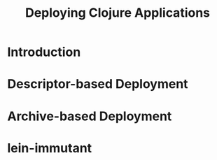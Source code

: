 #+TITLE:     Deploying Clojure Applications
#+LANGUAGE:  en
#+OPTIONS:   H:3 num:t toc:t \n:nil @:t ::t |:t ^:t -:t f:t *:t <:t
#+OPTIONS:   TeX:t LaTeX:t skip:nil d:nil todo:t pri:nil tags:not-in-toc
#+EXPORT_SELECT_TAGS: export
#+EXPORT_EXCLUDE_TAGS: noexport

* Introduction
* Descriptor-based Deployment
  :PROPERTIES:
  :CUSTOM_ID: deployment-descriptor
  :END:
* Archive-based Deployment
  :PROPERTIES:
  :CUSTOM_ID: deployment-archive
  :END:
* lein-immutant

